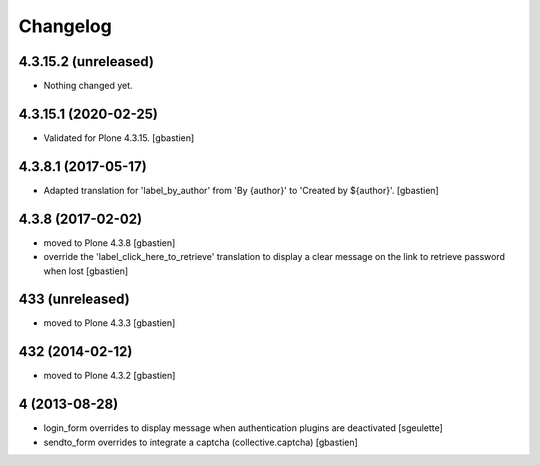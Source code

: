 Changelog
=========

4.3.15.2 (unreleased)
---------------------

- Nothing changed yet.


4.3.15.1 (2020-02-25)
---------------------

- Validated for Plone 4.3.15.
  [gbastien]

4.3.8.1 (2017-05-17)
--------------------

- Adapted translation for 'label_by_author' from 'By {author}'
  to 'Created by ${author}'.
  [gbastien]


4.3.8 (2017-02-02)
------------------
- moved to Plone 4.3.8
  [gbastien]
- override the 'label_click_here_to_retrieve' translation to display a clear
  message on the link to retrieve password when lost
  [gbastien]

433 (unreleased)
----------------
- moved to Plone 4.3.3
  [gbastien]

432 (2014-02-12)
----------------
- moved to Plone 4.3.2
  [gbastien]

4 (2013-08-28)
--------------
- login_form overrides to display message when authentication plugins are deactivated
  [sgeulette]
- sendto_form overrides to integrate a captcha (collective.captcha)
  [gbastien]
